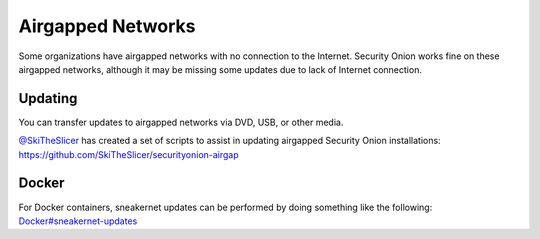 Airgapped Networks
==================

Some organizations have airgapped networks with no connection to the
Internet. Security Onion works fine on these airgapped networks,
although it may be missing some updates due to lack of Internet
connection.

Updating
--------

You can transfer updates to airgapped networks via DVD, USB, or other
media.

| `@SkiTheSlicer <https://github.com/SkiTheSlicer/>`__ has created a set
  of scripts to assist in updating airgapped Security Onion
  installations:
| https://github.com/SkiTheSlicer/securityonion-airgap

Docker
------

| For Docker containers, sneakernet updates can be performed by doing
  something like the following:
| `<Docker#sneakernet-updates>`__
